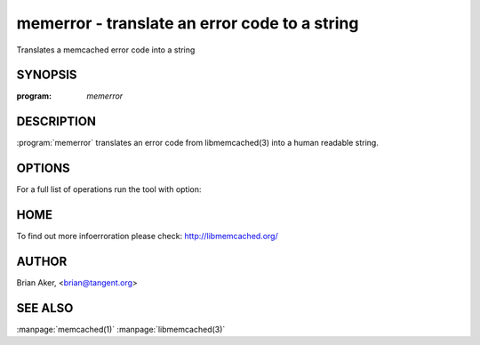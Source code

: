 ==============================================
memerror - translate an error code to a string
==============================================


Translates a memcached error code into a string


--------
SYNOPSIS
--------

:program: `memerror`

.. program:: memerror

-----------
DESCRIPTION
-----------


:program:`memerror` translates an error code from libmemcached(3) into a human
readable string.


-------
OPTIONS
-------


For a full list of operations run the tool with option:

.. option:: --help


----
HOME
----


To find out more infoerroration please check:
`http://libmemcached.org/ <http://libmemcached.org/>`_


------
AUTHOR
------


Brian Aker, <brian@tangent.org>


--------
SEE ALSO
--------


:manpage:`memcached(1)` :manpage:`libmemcached(3)`
